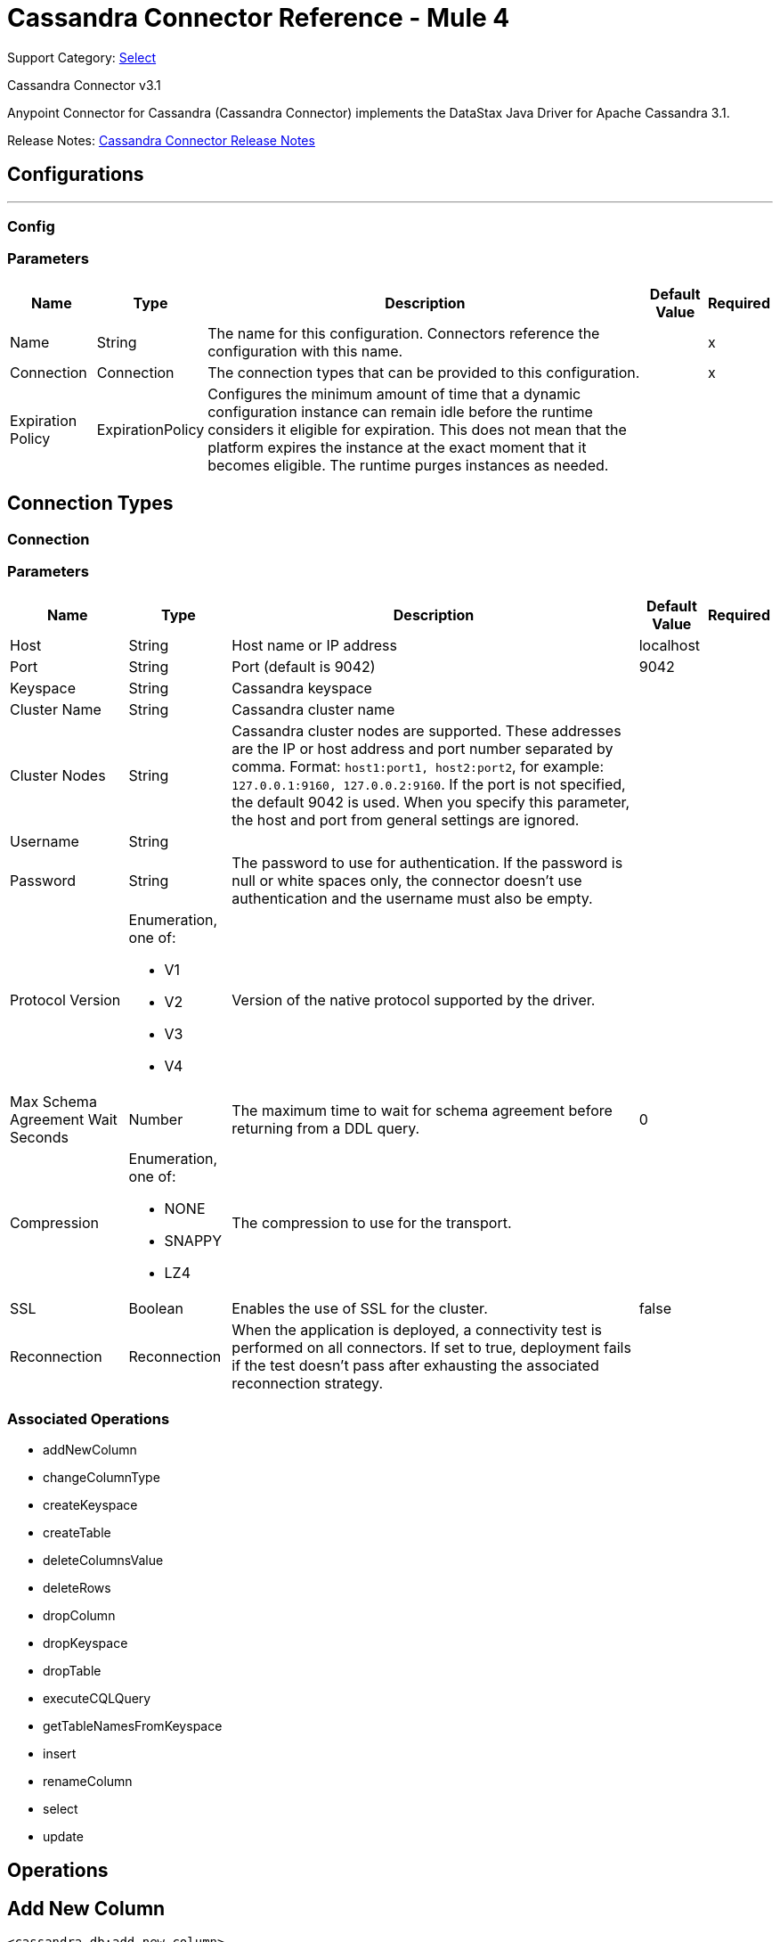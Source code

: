 = Cassandra Connector Reference - Mule 4

Support Category: https://www.mulesoft.com/legal/versioning-back-support-policy#anypoint-connectors[Select]

Cassandra Connector v3.1

Anypoint Connector for Cassandra (Cassandra Connector) implements the DataStax Java Driver for Apache Cassandra 3.1.

Release Notes: xref:release-notes::connector/cassandra-connector-release-notes-mule-4.adoc[Cassandra Connector Release Notes]

== Configurations
---
[[config]]
=== Config


=== Parameters

[%header%autowidth.spread]
|===
| Name | Type | Description | Default Value | Required
|Name | String | The name for this configuration. Connectors reference the configuration with this name. | |x
| Connection a| Connection
| The connection types that can be provided to this configuration. | |x
| Expiration Policy a| ExpirationPolicy |  Configures the minimum amount of time that a dynamic configuration instance can remain idle before the runtime considers it eligible for expiration. This does not mean that the platform expires the instance at the exact moment that it becomes eligible. The runtime purges instances as needed. |  |
|===

== Connection Types
[[config_connection]]

=== Connection


=== Parameters

[%header%autowidth.spread]
|===
| Name | Type | Description | Default Value | Required
| Host a| String |  Host name or IP address |  localhost |
| Port a| String |  Port (default is 9042) |  9042 |
| Keyspace a| String |  Cassandra keyspace |   |
| Cluster Name a| String |  Cassandra cluster name |  |
| Cluster Nodes a| String | Cassandra cluster nodes are supported. These addresses are the IP or host address and port  number separated by comma. Format: `host1:port1, host2:port2`, for example: `127.0.0.1:9160, 127.0.0.2:9160`. If the port is not specified, the default 9042 is used. When you specify this parameter, the host and port from general settings are ignored. |  |
| Username a| String |  |   |
| Password a| String |  The password to use for authentication. If the password is null or white spaces only, the connector doesn't use authentication and the username must also be empty. |  |
| Protocol Version a| Enumeration, one of:

** V1
** V2
** V3
** V4 |  Version of the native protocol supported by the driver. |  |
| Max Schema Agreement Wait Seconds a| Number |  The maximum time to wait for schema agreement before returning from a DDL query. |  0 |
| Compression a| Enumeration, one of:

** NONE
** SNAPPY
** LZ4 |  The compression to use for the transport. |  |
| SSL a| Boolean |  Enables the use of SSL for the cluster. |  false |
| Reconnection a| Reconnection |  When the application is deployed, a connectivity test is performed on all connectors. If set to true, deployment fails if the test doesn't pass after exhausting the associated reconnection strategy. |  |
|===

=== Associated Operations

* addNewColumn
* changeColumnType
* createKeyspace
* createTable
* deleteColumnsValue
* deleteRows
* dropColumn
* dropKeyspace
* dropTable
* executeCQLQuery
* getTableNamesFromKeyspace
* insert
* renameColumn
* select
* update


== Operations

[[addNewColumn]]
== Add New Column

`<cassandra-db:add-new-column>`

Adds a new column.


=== Parameters

[%header%autowidth.spread]
|===
| Name | Type | Description | Default Value | Required
| Configuration | String | The name of the configuration to use. | |x
| Table a| String |  The name of the table to use for the operation. |  |x
| Keyspace Name a| String |  (optional) The keyspace that contains the table to use. |  |
| Alter Column Input a| AlterColumnInput |  POJO defining the name of the new column and its DataType |  `#[payload]` |
| Reconnection Strategy a| * reconnect
* reconnect-forever |  A retry strategy in case of connectivity errors. |  |
|===


=== For Configurations

* config

=== Throws

* CASSANDRA-DB:ALREADY_EXISTS
* CASSANDRA-DB:AUTHENTICATION
* CASSANDRA-DB:BOOTSTRAPPING
* CASSANDRA-DB:BUSY_CONNECTION
* CASSANDRA-DB:BUSY_POOL
* CASSANDRA-DB:CassandraException
* CASSANDRA-DB:CassandraExecution
* CASSANDRA-DB:CODEC_NOT_FOUND
* CASSANDRA-DB:CONNECTION
* CASSANDRA-DB:CONNECTIVITY
* CASSANDRA-DB:DRIVER_INTERNAL_ERROR
* CASSANDRA-DB:FRAME_TOO_LONG
* CASSANDRA-DB:FUNCTION_EXECUTION
* CASSANDRA-DB:INVALID_CONFIGURATION_IN_QUERY
* CASSANDRA-DB:INVALID_QUERY
* CASSANDRA-DB:INVALID_TYPE
* CASSANDRA-DB:NO_HOST_AVAILABLE
* CASSANDRA-DB:OPERATION_FAILED
* CASSANDRA-DB:OPERATION_NOT_APPLIED
* CASSANDRA-DB:OPERATION_TIMED_OUT
* CASSANDRA-DB:OVERLOADED
* CASSANDRA-DB:PAGING_STATE
* CASSANDRA-DB:PROTOCOL_ERROR
* CASSANDRA-DB:QUERY_CONSISTENCY
* CASSANDRA-DB:QUERY_ERROR
* CASSANDRA-DB:QUERY_EXECUTION
* CASSANDRA-DB:QUERY_VALIDATION
* CASSANDRA-DB:READ_FAILURE
* CASSANDRA-DB:READ_TIMEOUT
* CASSANDRA-DB:RETRY_EXHAUSTED
* CASSANDRA-DB:SERVER_ERROR
* CASSANDRA-DB:SYNTAX_ERROR
* CASSANDRA-DB:TRACE_RETRIEVAL
* CASSANDRA-DB:TRANSPORT
* CASSANDRA-DB:TRUNCATE
* CASSANDRA-DB:UNAUTHORIZED
* CASSANDRA-DB:UNAVAILABLE
* CASSANDRA-DB:UNKNOWN
* CASSANDRA-DB:UNPREPARED
* CASSANDRA-DB:UNRESOLVED_USER_TYPE
* CASSANDRA-DB:UNSUPPORTED_FEATURE
* CASSANDRA-DB:UNSUPPORTED_PROTOCOL_VERSION
* CASSANDRA-DB:WRITE_FAILURE
* CASSANDRA-DB:WRITE_TIMEOUT


[[changeColumnType]]
== Change Column Type

`<cassandra-db:change-column-type>`

Changes the type of a column.

=== Parameters

[%header%autowidth.spread]
|===
| Name | Type | Description | Default Value | Required
| Configuration | String | The name of the configuration to use. | |x
| Table a| String |  The name of the table to use for the operation. |  |x
| Keyspace Name a| String |  (optional) The keyspace that contains the table to use. |  |
| Alter Column Input a| AlterColumnInput |  POJO defining the name of the column to be changed and the new DataType. |  `#[payload]` |
| Reconnection Strategy a| * reconnect
* reconnect-forever |  A retry strategy in case of connectivity errors. |  |
|===


=== For Configurations

* config

=== Throws

* CASSANDRA-DB:ALREADY_EXISTS
* CASSANDRA-DB:AUTHENTICATION
* CASSANDRA-DB:BOOTSTRAPPING
* CASSANDRA-DB:BUSY_CONNECTION
* CASSANDRA-DB:BUSY_POOL
* CASSANDRA-DB:CassandraException
* CASSANDRA-DB:CassandraExecution
* CASSANDRA-DB:CODEC_NOT_FOUND
* CASSANDRA-DB:CONNECTION
* CASSANDRA-DB:CONNECTIVITY
* CASSANDRA-DB:DRIVER_INTERNAL_ERROR
* CASSANDRA-DB:FRAME_TOO_LONG
* CASSANDRA-DB:FUNCTION_EXECUTION
* CASSANDRA-DB:INVALID_CONFIGURATION_IN_QUERY
* CASSANDRA-DB:INVALID_QUERY
* CASSANDRA-DB:INVALID_TYPE
* CASSANDRA-DB:NO_HOST_AVAILABLE
* CASSANDRA-DB:OPERATION_FAILED
* CASSANDRA-DB:OPERATION_NOT_APPLIED
* CASSANDRA-DB:OPERATION_TIMED_OUT
* CASSANDRA-DB:OVERLOADED
* CASSANDRA-DB:PAGING_STATE
* CASSANDRA-DB:PROTOCOL_ERROR
* CASSANDRA-DB:QUERY_CONSISTENCY
* CASSANDRA-DB:QUERY_ERROR
* CASSANDRA-DB:QUERY_EXECUTION
* CASSANDRA-DB:QUERY_VALIDATION
* CASSANDRA-DB:READ_FAILURE
* CASSANDRA-DB:READ_TIMEOUT
* CASSANDRA-DB:RETRY_EXHAUSTED
* CASSANDRA-DB:SERVER_ERROR
* CASSANDRA-DB:SYNTAX_ERROR
* CASSANDRA-DB:TRACE_RETRIEVAL
* CASSANDRA-DB:TRANSPORT
* CASSANDRA-DB:TRUNCATE
* CASSANDRA-DB:UNAUTHORIZED
* CASSANDRA-DB:UNAVAILABLE
* CASSANDRA-DB:UNKNOWN
* CASSANDRA-DB:UNPREPARED
* CASSANDRA-DB:UNRESOLVED_USER_TYPE
* CASSANDRA-DB:UNSUPPORTED_FEATURE
* CASSANDRA-DB:UNSUPPORTED_PROTOCOL_VERSION
* CASSANDRA-DB:WRITE_FAILURE
* CASSANDRA-DB:WRITE_TIMEOUT


[[createKeyspace]]
== Create Keyspace

`<cassandra-db:create-keyspace>`

Creates a new keyspace.

=== Parameters

[%header%autowidth.spread]
|===
| Name | Type | Description | Default Value | Required
| Configuration | String | The name of the configuration to use. | |x
| Input a| CreateKeyspaceInput |  Operation input containing the keyspace name and the replication details. |  `#[payload]` |
| Reconnection Strategy a| * reconnect
* reconnect-forever |  A retry strategy in case of connectivity errors. |  |
|===

=== For Configurations

* config

=== Throws

* CASSANDRA-DB:ALREADY_EXISTS
* CASSANDRA-DB:AUTHENTICATION
* CASSANDRA-DB:BOOTSTRAPPING
* CASSANDRA-DB:BUSY_CONNECTION
* CASSANDRA-DB:BUSY_POOL
* CASSANDRA-DB:CassandraException
* CASSANDRA-DB:CassandraExecution
* CASSANDRA-DB:CODEC_NOT_FOUND
* CASSANDRA-DB:CONNECTION
* CASSANDRA-DB:CONNECTIVITY
* CASSANDRA-DB:DRIVER_INTERNAL_ERROR
* CASSANDRA-DB:FRAME_TOO_LONG
* CASSANDRA-DB:FUNCTION_EXECUTION
* CASSANDRA-DB:INVALID_CONFIGURATION_IN_QUERY
* CASSANDRA-DB:INVALID_QUERY
* CASSANDRA-DB:INVALID_TYPE
* CASSANDRA-DB:NO_HOST_AVAILABLE
* CASSANDRA-DB:OPERATION_FAILED
* CASSANDRA-DB:OPERATION_NOT_APPLIED
* CASSANDRA-DB:OPERATION_TIMED_OUT
* CASSANDRA-DB:OVERLOADED
* CASSANDRA-DB:PAGING_STATE
* CASSANDRA-DB:PROTOCOL_ERROR
* CASSANDRA-DB:QUERY_CONSISTENCY
* CASSANDRA-DB:QUERY_ERROR
* CASSANDRA-DB:QUERY_EXECUTION
* CASSANDRA-DB:QUERY_VALIDATION
* CASSANDRA-DB:READ_FAILURE
* CASSANDRA-DB:READ_TIMEOUT
* CASSANDRA-DB:RETRY_EXHAUSTED
* CASSANDRA-DB:SERVER_ERROR
* CASSANDRA-DB:SYNTAX_ERROR
* CASSANDRA-DB:TRACE_RETRIEVAL
* CASSANDRA-DB:TRANSPORT
* CASSANDRA-DB:TRUNCATE
* CASSANDRA-DB:UNAUTHORIZED
* CASSANDRA-DB:UNAVAILABLE
* CASSANDRA-DB:UNKNOWN
* CASSANDRA-DB:UNPREPARED
* CASSANDRA-DB:UNRESOLVED_USER_TYPE
* CASSANDRA-DB:UNSUPPORTED_FEATURE
* CASSANDRA-DB:UNSUPPORTED_PROTOCOL_VERSION
* CASSANDRA-DB:WRITE_FAILURE
* CASSANDRA-DB:WRITE_TIMEOUT


[[createTable]]
== Create Table

`<cassandra-db:create-table>`

Creates a table(column family) in a specific keyspace. If no keyspace is specified, the keyspace used for login is used.

=== Parameters

[%header%autowidth.spread]
|===
| Name | Type | Description | Default Value | Required
| Configuration | String | The name of the configuration to use. | |x
| Create Table Input a| CreateTableInput |  Describes the table name, the keyspace name, and the list of columns. |  `#[payload]` |
| Reconnection Strategy a| * reconnect
* reconnect-forever |  A retry strategy in case of connectivity errors. |  |
|===

=== For Configurations

* config

=== Throws

* CASSANDRA-DB:ALREADY_EXISTS
* CASSANDRA-DB:AUTHENTICATION
* CASSANDRA-DB:BOOTSTRAPPING
* CASSANDRA-DB:BUSY_CONNECTION
* CASSANDRA-DB:BUSY_POOL
* CASSANDRA-DB:CassandraException
* CASSANDRA-DB:CassandraExecution
* CASSANDRA-DB:CODEC_NOT_FOUND
* CASSANDRA-DB:CONNECTION
* CASSANDRA-DB:CONNECTIVITY
* CASSANDRA-DB:DRIVER_INTERNAL_ERROR
* CASSANDRA-DB:FRAME_TOO_LONG
* CASSANDRA-DB:FUNCTION_EXECUTION
* CASSANDRA-DB:INVALID_CONFIGURATION_IN_QUERY
* CASSANDRA-DB:INVALID_QUERY
* CASSANDRA-DB:INVALID_TYPE
* CASSANDRA-DB:NO_HOST_AVAILABLE
* CASSANDRA-DB:OPERATION_FAILED
* CASSANDRA-DB:OPERATION_NOT_APPLIED
* CASSANDRA-DB:OPERATION_TIMED_OUT
* CASSANDRA-DB:OVERLOADED
* CASSANDRA-DB:PAGING_STATE
* CASSANDRA-DB:PROTOCOL_ERROR
* CASSANDRA-DB:QUERY_CONSISTENCY
* CASSANDRA-DB:QUERY_ERROR
* CASSANDRA-DB:QUERY_EXECUTION
* CASSANDRA-DB:QUERY_VALIDATION
* CASSANDRA-DB:READ_FAILURE
* CASSANDRA-DB:READ_TIMEOUT
* CASSANDRA-DB:RETRY_EXHAUSTED
* CASSANDRA-DB:SERVER_ERROR
* CASSANDRA-DB:SYNTAX_ERROR
* CASSANDRA-DB:TRACE_RETRIEVAL
* CASSANDRA-DB:TRANSPORT
* CASSANDRA-DB:TRUNCATE
* CASSANDRA-DB:UNAUTHORIZED
* CASSANDRA-DB:UNAVAILABLE
* CASSANDRA-DB:UNKNOWN
* CASSANDRA-DB:UNPREPARED
* CASSANDRA-DB:UNRESOLVED_USER_TYPE
* CASSANDRA-DB:UNSUPPORTED_FEATURE
* CASSANDRA-DB:UNSUPPORTED_PROTOCOL_VERSION
* CASSANDRA-DB:WRITE_FAILURE
* CASSANDRA-DB:WRITE_TIMEOUT


[[deleteColumnsValue]]
== Delete Columns Value

`<cassandra-db:delete-columns-value>`

Deletes values from an object specified by the where clause.

=== Parameters

[%header%autowidth.spread]
|===
| Name | Type | Description | Default Value | Required
| Configuration | String | The name of the configuration to use. | |x
| Table a| String |  The name of the table. |  |x
| Keyspace Name a| String |  (optional) The keyspace that contains the table to use. |  |
| Entities a| Array of String |  Operation input: Columns to delete. |  |x
| Where Clause a| Object |  |  `#[payload]` |
| Reconnection Strategy a| * reconnect
* reconnect-forever |  A retry strategy in case of connectivity errors. |  |
|===

=== For Configurations

* config

=== Throws

* CASSANDRA-DB:ALREADY_EXISTS
* CASSANDRA-DB:AUTHENTICATION
* CASSANDRA-DB:BOOTSTRAPPING
* CASSANDRA-DB:BUSY_CONNECTION
* CASSANDRA-DB:BUSY_POOL
* CASSANDRA-DB:CassandraException
* CASSANDRA-DB:CassandraExecution
* CASSANDRA-DB:CODEC_NOT_FOUND
* CASSANDRA-DB:CONNECTION
* CASSANDRA-DB:CONNECTIVITY
* CASSANDRA-DB:DRIVER_INTERNAL_ERROR
* CASSANDRA-DB:FRAME_TOO_LONG
* CASSANDRA-DB:FUNCTION_EXECUTION
* CASSANDRA-DB:INVALID_CONFIGURATION_IN_QUERY
* CASSANDRA-DB:INVALID_QUERY
* CASSANDRA-DB:INVALID_TYPE
* CASSANDRA-DB:NO_HOST_AVAILABLE
* CASSANDRA-DB:OPERATION_FAILED
* CASSANDRA-DB:OPERATION_NOT_APPLIED
* CASSANDRA-DB:OPERATION_TIMED_OUT
* CASSANDRA-DB:OVERLOADED
* CASSANDRA-DB:PAGING_STATE
* CASSANDRA-DB:PROTOCOL_ERROR
* CASSANDRA-DB:QUERY_CONSISTENCY
* CASSANDRA-DB:QUERY_ERROR
* CASSANDRA-DB:QUERY_EXECUTION
* CASSANDRA-DB:QUERY_VALIDATION
* CASSANDRA-DB:READ_FAILURE
* CASSANDRA-DB:READ_TIMEOUT
* CASSANDRA-DB:RETRY_EXHAUSTED
* CASSANDRA-DB:SERVER_ERROR
* CASSANDRA-DB:SYNTAX_ERROR
* CASSANDRA-DB:TRACE_RETRIEVAL
* CASSANDRA-DB:TRANSPORT
* CASSANDRA-DB:TRUNCATE
* CASSANDRA-DB:UNAUTHORIZED
* CASSANDRA-DB:UNAVAILABLE
* CASSANDRA-DB:UNKNOWN
* CASSANDRA-DB:UNPREPARED
* CASSANDRA-DB:UNRESOLVED_USER_TYPE
* CASSANDRA-DB:UNSUPPORTED_FEATURE
* CASSANDRA-DB:UNSUPPORTED_PROTOCOL_VERSION
* CASSANDRA-DB:WRITE_FAILURE
* CASSANDRA-DB:WRITE_TIMEOUT


[[deleteRows]]
== Delete Rows

`<cassandra-db:delete-rows>`

Deletes an entire record.

=== Parameters

[%header%autowidth.spread]
|===
| Name | Type | Description | Default Value | Required
| Configuration | String | The name of the configuration to use. | |x
| Table a| String |  The name of the table. |  |x
| Keyspace Name a| String |  (optional) The keyspace that contains the table to use. |  |
| Where Clause a| Object |  Operation input: the where clause for the delete operation. |  `#[payload]` |
| Reconnection Strategy a| * reconnect
* reconnect-forever |  A retry strategy in case of connectivity errors. |  |
|===

=== For Configurations

* config

=== Throws

* CASSANDRA-DB:ALREADY_EXISTS
* CASSANDRA-DB:AUTHENTICATION
* CASSANDRA-DB:BOOTSTRAPPING
* CASSANDRA-DB:BUSY_CONNECTION
* CASSANDRA-DB:BUSY_POOL
* CASSANDRA-DB:CassandraException
* CASSANDRA-DB:CassandraExecution
* CASSANDRA-DB:CODEC_NOT_FOUND
* CASSANDRA-DB:CONNECTION
* CASSANDRA-DB:CONNECTIVITY
* CASSANDRA-DB:DRIVER_INTERNAL_ERROR
* CASSANDRA-DB:FRAME_TOO_LONG
* CASSANDRA-DB:FUNCTION_EXECUTION
* CASSANDRA-DB:INVALID_CONFIGURATION_IN_QUERY
* CASSANDRA-DB:INVALID_QUERY
* CASSANDRA-DB:INVALID_TYPE
* CASSANDRA-DB:NO_HOST_AVAILABLE
* CASSANDRA-DB:OPERATION_FAILED
* CASSANDRA-DB:OPERATION_NOT_APPLIED
* CASSANDRA-DB:OPERATION_TIMED_OUT
* CASSANDRA-DB:OVERLOADED
* CASSANDRA-DB:PAGING_STATE
* CASSANDRA-DB:PROTOCOL_ERROR
* CASSANDRA-DB:QUERY_CONSISTENCY
* CASSANDRA-DB:QUERY_ERROR
* CASSANDRA-DB:QUERY_EXECUTION
* CASSANDRA-DB:QUERY_VALIDATION
* CASSANDRA-DB:READ_FAILURE
* CASSANDRA-DB:READ_TIMEOUT
* CASSANDRA-DB:RETRY_EXHAUSTED
* CASSANDRA-DB:SERVER_ERROR
* CASSANDRA-DB:SYNTAX_ERROR
* CASSANDRA-DB:TRACE_RETRIEVAL
* CASSANDRA-DB:TRANSPORT
* CASSANDRA-DB:TRUNCATE
* CASSANDRA-DB:UNAUTHORIZED
* CASSANDRA-DB:UNAVAILABLE
* CASSANDRA-DB:UNKNOWN
* CASSANDRA-DB:UNPREPARED
* CASSANDRA-DB:UNRESOLVED_USER_TYPE
* CASSANDRA-DB:UNSUPPORTED_FEATURE
* CASSANDRA-DB:UNSUPPORTED_PROTOCOL_VERSION
* CASSANDRA-DB:WRITE_FAILURE
* CASSANDRA-DB:WRITE_TIMEOUT


[[dropColumn]]
== Drop Column

`<cassandra-db:drop-column>`

Removes a column.

=== Parameters

[%header%autowidth.spread]
|===
| Name | Type | Description | Default Value | Required
| Configuration | String | The name of the configuration to use. | |x
| Table a| String |  The name of the table to use for the operation. |  |x
| Keyspace Name a| String |  (optional) The keyspace that contains the table to use. |  |
| Column Name a| String |  The name of the column to remove. |  `#[payload]` |
| Reconnection Strategy a| * reconnect
* reconnect-forever |  A retry strategy in case of connectivity errors. |  |
|===

=== For Configurations

* config

=== Throws

* CASSANDRA-DB:ALREADY_EXISTS
* CASSANDRA-DB:AUTHENTICATION
* CASSANDRA-DB:BOOTSTRAPPING
* CASSANDRA-DB:BUSY_CONNECTION
* CASSANDRA-DB:BUSY_POOL
* CASSANDRA-DB:CassandraException
* CASSANDRA-DB:CassandraExecution
* CASSANDRA-DB:CODEC_NOT_FOUND
* CASSANDRA-DB:CONNECTION
* CASSANDRA-DB:CONNECTIVITY
* CASSANDRA-DB:DRIVER_INTERNAL_ERROR
* CASSANDRA-DB:FRAME_TOO_LONG
* CASSANDRA-DB:FUNCTION_EXECUTION
* CASSANDRA-DB:INVALID_CONFIGURATION_IN_QUERY
* CASSANDRA-DB:INVALID_QUERY
* CASSANDRA-DB:INVALID_TYPE
* CASSANDRA-DB:NO_HOST_AVAILABLE
* CASSANDRA-DB:OPERATION_FAILED
* CASSANDRA-DB:OPERATION_NOT_APPLIED
* CASSANDRA-DB:OPERATION_TIMED_OUT
* CASSANDRA-DB:OVERLOADED
* CASSANDRA-DB:PAGING_STATE
* CASSANDRA-DB:PROTOCOL_ERROR
* CASSANDRA-DB:QUERY_CONSISTENCY
* CASSANDRA-DB:QUERY_ERROR
* CASSANDRA-DB:QUERY_EXECUTION
* CASSANDRA-DB:QUERY_VALIDATION
* CASSANDRA-DB:READ_FAILURE
* CASSANDRA-DB:READ_TIMEOUT
* CASSANDRA-DB:RETRY_EXHAUSTED
* CASSANDRA-DB:SERVER_ERROR
* CASSANDRA-DB:SYNTAX_ERROR
* CASSANDRA-DB:TRACE_RETRIEVAL
* CASSANDRA-DB:TRANSPORT
* CASSANDRA-DB:TRUNCATE
* CASSANDRA-DB:UNAUTHORIZED
* CASSANDRA-DB:UNAVAILABLE
* CASSANDRA-DB:UNKNOWN
* CASSANDRA-DB:UNPREPARED
* CASSANDRA-DB:UNRESOLVED_USER_TYPE
* CASSANDRA-DB:UNSUPPORTED_FEATURE
* CASSANDRA-DB:UNSUPPORTED_PROTOCOL_VERSION
* CASSANDRA-DB:WRITE_FAILURE
* CASSANDRA-DB:WRITE_TIMEOUT


[[dropKeyspace]]
== Drop Keyspace

`<cassandra-db:drop-keyspace>`

Drops the entire keyspace.

=== Parameters

[%header%autowidth.spread]
|===
| Name | Type | Description | Default Value | Required
| Configuration | String | The name of the configuration to use. | |x
| Keyspace Name a| String |  The name of the keyspace to drop. |  `#[payload]` |
| Reconnection Strategy a| * reconnect
* reconnect-forever |  A retry strategy in case of connectivity errors. |  |
|===

=== For Configurations

* config

=== Throws

* CASSANDRA-DB:ALREADY_EXISTS
* CASSANDRA-DB:AUTHENTICATION
* CASSANDRA-DB:BOOTSTRAPPING
* CASSANDRA-DB:BUSY_CONNECTION
* CASSANDRA-DB:BUSY_POOL
* CASSANDRA-DB:CassandraException
* CASSANDRA-DB:CassandraExecution
* CASSANDRA-DB:CODEC_NOT_FOUND
* CASSANDRA-DB:CONNECTION
* CASSANDRA-DB:CONNECTIVITY
* CASSANDRA-DB:DRIVER_INTERNAL_ERROR
* CASSANDRA-DB:FRAME_TOO_LONG
* CASSANDRA-DB:FUNCTION_EXECUTION
* CASSANDRA-DB:INVALID_CONFIGURATION_IN_QUERY
* CASSANDRA-DB:INVALID_QUERY
* CASSANDRA-DB:INVALID_TYPE
* CASSANDRA-DB:NO_HOST_AVAILABLE
* CASSANDRA-DB:OPERATION_FAILED
* CASSANDRA-DB:OPERATION_NOT_APPLIED
* CASSANDRA-DB:OPERATION_TIMED_OUT
* CASSANDRA-DB:OVERLOADED
* CASSANDRA-DB:PAGING_STATE
* CASSANDRA-DB:PROTOCOL_ERROR
* CASSANDRA-DB:QUERY_CONSISTENCY
* CASSANDRA-DB:QUERY_ERROR
* CASSANDRA-DB:QUERY_EXECUTION
* CASSANDRA-DB:QUERY_VALIDATION
* CASSANDRA-DB:READ_FAILURE
* CASSANDRA-DB:READ_TIMEOUT
* CASSANDRA-DB:RETRY_EXHAUSTED
* CASSANDRA-DB:SERVER_ERROR
* CASSANDRA-DB:SYNTAX_ERROR
* CASSANDRA-DB:TRACE_RETRIEVAL
* CASSANDRA-DB:TRANSPORT
* CASSANDRA-DB:TRUNCATE
* CASSANDRA-DB:UNAUTHORIZED
* CASSANDRA-DB:UNAVAILABLE
* CASSANDRA-DB:UNKNOWN
* CASSANDRA-DB:UNPREPARED
* CASSANDRA-DB:UNRESOLVED_USER_TYPE
* CASSANDRA-DB:UNSUPPORTED_FEATURE
* CASSANDRA-DB:UNSUPPORTED_PROTOCOL_VERSION
* CASSANDRA-DB:WRITE_FAILURE
* CASSANDRA-DB:WRITE_TIMEOUT


[[dropTable]]
== Drop Table

`<cassandra-db:drop-table>`

Drops an entire table from the specified keyspace, or from the keyspace used for login if none is specified as an operation parameter.

=== Parameters

[%header%autowidth.spread]
|===
| Name | Type | Description | Default Value | Required
| Configuration | String | The name of the configuration to use. | |x
| Table Name a| String |  The name of the table to drop. |  `#[payload]` |
| Keyspace Name a| String |  (optional) The keyspace which contains the table to drop. |  |
| Reconnection Strategy a| * reconnect
* reconnect-forever |  A retry strategy in case of connectivity errors. |  |
|===

=== For Configurations

* config

=== Throws

* CASSANDRA-DB:ALREADY_EXISTS
* CASSANDRA-DB:AUTHENTICATION
* CASSANDRA-DB:BOOTSTRAPPING
* CASSANDRA-DB:BUSY_CONNECTION
* CASSANDRA-DB:BUSY_POOL
* CASSANDRA-DB:CassandraException
* CASSANDRA-DB:CassandraExecution
* CASSANDRA-DB:CODEC_NOT_FOUND
* CASSANDRA-DB:CONNECTION
* CASSANDRA-DB:CONNECTIVITY
* CASSANDRA-DB:DRIVER_INTERNAL_ERROR
* CASSANDRA-DB:FRAME_TOO_LONG
* CASSANDRA-DB:FUNCTION_EXECUTION
* CASSANDRA-DB:INVALID_CONFIGURATION_IN_QUERY
* CASSANDRA-DB:INVALID_QUERY
* CASSANDRA-DB:INVALID_TYPE
* CASSANDRA-DB:NO_HOST_AVAILABLE
* CASSANDRA-DB:OPERATION_FAILED
* CASSANDRA-DB:OPERATION_NOT_APPLIED
* CASSANDRA-DB:OPERATION_TIMED_OUT
* CASSANDRA-DB:OVERLOADED
* CASSANDRA-DB:PAGING_STATE
* CASSANDRA-DB:PROTOCOL_ERROR
* CASSANDRA-DB:QUERY_CONSISTENCY
* CASSANDRA-DB:QUERY_ERROR
* CASSANDRA-DB:QUERY_EXECUTION
* CASSANDRA-DB:QUERY_VALIDATION
* CASSANDRA-DB:READ_FAILURE
* CASSANDRA-DB:READ_TIMEOUT
* CASSANDRA-DB:RETRY_EXHAUSTED
* CASSANDRA-DB:SERVER_ERROR
* CASSANDRA-DB:SYNTAX_ERROR
* CASSANDRA-DB:TRACE_RETRIEVAL
* CASSANDRA-DB:TRANSPORT
* CASSANDRA-DB:TRUNCATE
* CASSANDRA-DB:UNAUTHORIZED
* CASSANDRA-DB:UNAVAILABLE
* CASSANDRA-DB:UNKNOWN
* CASSANDRA-DB:UNPREPARED
* CASSANDRA-DB:UNRESOLVED_USER_TYPE
* CASSANDRA-DB:UNSUPPORTED_FEATURE
* CASSANDRA-DB:UNSUPPORTED_PROTOCOL_VERSION
* CASSANDRA-DB:WRITE_FAILURE
* CASSANDRA-DB:WRITE_TIMEOUT


[[executeCQLQuery]]
== Execute CQL Query

`<cassandra-db:execute-cql-query>`

Executes the raw input query provided.

=== Parameters

[%header%autowidth.spread]
|===
| Name | Type | Description | Default Value | Required
| Configuration | String | The name of the configuration to use. | |x
| Cql Input a| CQLQueryInput |  Describes the parameterized query to execute along with the parameters. |  `#[payload]` |
| Target Variable a| String |  The name of a variable in which the output of the operation is stored. |  |
| Target Value a| String |  An expression to evaluate against the operation's output. The outcome of the expression is stored in the target variable. |  `#[payload]` |
| Reconnection Strategy a| * reconnect
* reconnect-forever |  A retry strategy in case of connectivity errors. |  |
|===

=== Output

[%header%autowidth.spread]
|===
| Type a| Array of the Object.
|===

=== For Configurations

* config

=== Throws

* CASSANDRA-DB:ALREADY_EXISTS
* CASSANDRA-DB:AUTHENTICATION
* CASSANDRA-DB:BOOTSTRAPPING
* CASSANDRA-DB:BUSY_CONNECTION
* CASSANDRA-DB:BUSY_POOL
* CASSANDRA-DB:CassandraException
* CASSANDRA-DB:CassandraExecution
* CASSANDRA-DB:CODEC_NOT_FOUND
* CASSANDRA-DB:CONNECTION
* CASSANDRA-DB:CONNECTIVITY
* CASSANDRA-DB:DRIVER_INTERNAL_ERROR
* CASSANDRA-DB:FRAME_TOO_LONG
* CASSANDRA-DB:FUNCTION_EXECUTION
* CASSANDRA-DB:INVALID_CONFIGURATION_IN_QUERY
* CASSANDRA-DB:INVALID_QUERY
* CASSANDRA-DB:INVALID_TYPE
* CASSANDRA-DB:NO_HOST_AVAILABLE
* CASSANDRA-DB:OPERATION_FAILED
* CASSANDRA-DB:OPERATION_NOT_APPLIED
* CASSANDRA-DB:OPERATION_TIMED_OUT
* CASSANDRA-DB:OVERLOADED
* CASSANDRA-DB:PAGING_STATE
* CASSANDRA-DB:PROTOCOL_ERROR
* CASSANDRA-DB:QUERY_CONSISTENCY
* CASSANDRA-DB:QUERY_ERROR
* CASSANDRA-DB:QUERY_EXECUTION
* CASSANDRA-DB:QUERY_VALIDATION
* CASSANDRA-DB:READ_FAILURE
* CASSANDRA-DB:READ_TIMEOUT
* CASSANDRA-DB:RETRY_EXHAUSTED
* CASSANDRA-DB:SERVER_ERROR
* CASSANDRA-DB:SYNTAX_ERROR
* CASSANDRA-DB:TRACE_RETRIEVAL
* CASSANDRA-DB:TRANSPORT
* CASSANDRA-DB:TRUNCATE
* CASSANDRA-DB:UNAUTHORIZED
* CASSANDRA-DB:UNAVAILABLE
* CASSANDRA-DB:UNKNOWN
* CASSANDRA-DB:UNPREPARED
* CASSANDRA-DB:UNRESOLVED_USER_TYPE
* CASSANDRA-DB:UNSUPPORTED_FEATURE
* CASSANDRA-DB:UNSUPPORTED_PROTOCOL_VERSION
* CASSANDRA-DB:WRITE_FAILURE
* CASSANDRA-DB:WRITE_TIMEOUT


[[getTableNamesFromKeyspace]]
== Get Table Names From Keyspace

`<cassandra-db:get-table-names-from-keyspace>`

Returns all the table names from the specified keyspace.

=== Parameters

[%header%autowidth.spread]
|===
| Name | Type | Description | Default Value | Required
| Configuration | String | The name of the configuration to use. | |x
| Keyspace Name a| String |  The name of the keyspace to use in the operation. |  |
| Target Variable a| String |  The name of a variable in which the output of the operation is stored. |  |
| Target Value a| String |  An expression to evaluate against the operation's output. The outcome of the expression is stored in the target variable. |  `#[payload]` |
| Reconnection Strategy a| * reconnect
* reconnect-forever |  A retry strategy in case of connectivity errors. |  |
|===

=== Output

[%header%autowidth.spread]
|===
| Type a| Array of String
|===

=== For Configurations

* config

=== Throws

* CASSANDRA-DB:ALREADY_EXISTS
* CASSANDRA-DB:AUTHENTICATION
* CASSANDRA-DB:BOOTSTRAPPING
* CASSANDRA-DB:BUSY_CONNECTION
* CASSANDRA-DB:BUSY_POOL
* CASSANDRA-DB:CassandraException
* CASSANDRA-DB:CassandraExecution
* CASSANDRA-DB:CODEC_NOT_FOUND
* CASSANDRA-DB:CONNECTION
* CASSANDRA-DB:CONNECTIVITY
* CASSANDRA-DB:DRIVER_INTERNAL_ERROR
* CASSANDRA-DB:FRAME_TOO_LONG
* CASSANDRA-DB:FUNCTION_EXECUTION
* CASSANDRA-DB:INVALID_CONFIGURATION_IN_QUERY
* CASSANDRA-DB:INVALID_QUERY
* CASSANDRA-DB:INVALID_TYPE
* CASSANDRA-DB:NO_HOST_AVAILABLE
* CASSANDRA-DB:OPERATION_FAILED
* CASSANDRA-DB:OPERATION_NOT_APPLIED
* CASSANDRA-DB:OPERATION_TIMED_OUT
* CASSANDRA-DB:OVERLOADED
* CASSANDRA-DB:PAGING_STATE
* CASSANDRA-DB:PROTOCOL_ERROR
* CASSANDRA-DB:QUERY_CONSISTENCY
* CASSANDRA-DB:QUERY_ERROR
* CASSANDRA-DB:QUERY_EXECUTION
* CASSANDRA-DB:QUERY_VALIDATION
* CASSANDRA-DB:READ_FAILURE
* CASSANDRA-DB:READ_TIMEOUT
* CASSANDRA-DB:RETRY_EXHAUSTED
* CASSANDRA-DB:SERVER_ERROR
* CASSANDRA-DB:SYNTAX_ERROR
* CASSANDRA-DB:TRACE_RETRIEVAL
* CASSANDRA-DB:TRANSPORT
* CASSANDRA-DB:TRUNCATE
* CASSANDRA-DB:UNAUTHORIZED
* CASSANDRA-DB:UNAVAILABLE
* CASSANDRA-DB:UNKNOWN
* CASSANDRA-DB:UNPREPARED
* CASSANDRA-DB:UNRESOLVED_USER_TYPE
* CASSANDRA-DB:UNSUPPORTED_FEATURE
* CASSANDRA-DB:UNSUPPORTED_PROTOCOL_VERSION
* CASSANDRA-DB:WRITE_FAILURE
* CASSANDRA-DB:WRITE_TIMEOUT


[[insert]]
== Insert

`<cassandra-db:insert>`

Executes the insert entity operation.

=== Parameters

[%header%autowidth.spread]
|===
| Name | Type | Description | Default Value | Required
| Configuration | String | The name of the configuration to use. | |x
| Table a| String |  The table name in which the entity is inserted. |  |x
| Keyspace Name a| String |  (optional) The keyspace that contains the table to use. |  |
| Entity To Insert a| Object |  The entity to insert. |  `#[payload]` |
| Reconnection Strategy a| * reconnect
* reconnect-forever |  A retry strategy in case of connectivity errors. |  |
|===

=== For Configurations

* config

=== Throws

* CASSANDRA-DB:ALREADY_EXISTS
* CASSANDRA-DB:AUTHENTICATION
* CASSANDRA-DB:BOOTSTRAPPING
* CASSANDRA-DB:BUSY_CONNECTION
* CASSANDRA-DB:BUSY_POOL
* CASSANDRA-DB:CassandraException
* CASSANDRA-DB:CassandraExecution
* CASSANDRA-DB:CODEC_NOT_FOUND
* CASSANDRA-DB:CONNECTION
* CASSANDRA-DB:CONNECTIVITY
* CASSANDRA-DB:DRIVER_INTERNAL_ERROR
* CASSANDRA-DB:FRAME_TOO_LONG
* CASSANDRA-DB:FUNCTION_EXECUTION
* CASSANDRA-DB:INVALID_CONFIGURATION_IN_QUERY
* CASSANDRA-DB:INVALID_QUERY
* CASSANDRA-DB:INVALID_TYPE
* CASSANDRA-DB:NO_HOST_AVAILABLE
* CASSANDRA-DB:OPERATION_FAILED
* CASSANDRA-DB:OPERATION_NOT_APPLIED
* CASSANDRA-DB:OPERATION_TIMED_OUT
* CASSANDRA-DB:OVERLOADED
* CASSANDRA-DB:PAGING_STATE
* CASSANDRA-DB:PROTOCOL_ERROR
* CASSANDRA-DB:QUERY_CONSISTENCY
* CASSANDRA-DB:QUERY_ERROR
* CASSANDRA-DB:QUERY_EXECUTION
* CASSANDRA-DB:QUERY_VALIDATION
* CASSANDRA-DB:READ_FAILURE
* CASSANDRA-DB:READ_TIMEOUT
* CASSANDRA-DB:RETRY_EXHAUSTED
* CASSANDRA-DB:SERVER_ERROR
* CASSANDRA-DB:SYNTAX_ERROR
* CASSANDRA-DB:TRACE_RETRIEVAL
* CASSANDRA-DB:TRANSPORT
* CASSANDRA-DB:TRUNCATE
* CASSANDRA-DB:UNAUTHORIZED
* CASSANDRA-DB:UNAVAILABLE
* CASSANDRA-DB:UNKNOWN
* CASSANDRA-DB:UNPREPARED
* CASSANDRA-DB:UNRESOLVED_USER_TYPE
* CASSANDRA-DB:UNSUPPORTED_FEATURE
* CASSANDRA-DB:UNSUPPORTED_PROTOCOL_VERSION
* CASSANDRA-DB:WRITE_FAILURE
* CASSANDRA-DB:WRITE_TIMEOUT


[[renameColumn]]
== Rename Column

`<cassandra-db:rename-column>`

Renames a column.

=== Parameters

[%header%autowidth.spread]
|===
| Name | Type | Description | Default Value | Required
| Configuration | String | The name of the configuration to use. | |x
| Table a| String |  The name of the table to use for the operation. |  |x
| Keyspace Name a| String |  (optional) The keyspace that contains the table to use. |  |
| Old Column Name a| String |  The name of the column to change. |  `#[payload]` |
| New Column Name a| String |  The new value for the name of the column. |  |x
| Reconnection Strategy a| * reconnect
* reconnect-forever |  A retry strategy in case of connectivity errors. |  |
|===

=== For Configurations

* config

=== Throws

* CASSANDRA-DB:ALREADY_EXISTS
* CASSANDRA-DB:AUTHENTICATION
* CASSANDRA-DB:BOOTSTRAPPING
* CASSANDRA-DB:BUSY_CONNECTION
* CASSANDRA-DB:BUSY_POOL
* CASSANDRA-DB:CassandraException
* CASSANDRA-DB:CassandraExecution
* CASSANDRA-DB:CODEC_NOT_FOUND
* CASSANDRA-DB:CONNECTION
* CASSANDRA-DB:CONNECTIVITY
* CASSANDRA-DB:DRIVER_INTERNAL_ERROR
* CASSANDRA-DB:FRAME_TOO_LONG
* CASSANDRA-DB:FUNCTION_EXECUTION
* CASSANDRA-DB:INVALID_CONFIGURATION_IN_QUERY
* CASSANDRA-DB:INVALID_QUERY
* CASSANDRA-DB:INVALID_TYPE
* CASSANDRA-DB:NO_HOST_AVAILABLE
* CASSANDRA-DB:OPERATION_FAILED
* CASSANDRA-DB:OPERATION_NOT_APPLIED
* CASSANDRA-DB:OPERATION_TIMED_OUT
* CASSANDRA-DB:OVERLOADED
* CASSANDRA-DB:PAGING_STATE
* CASSANDRA-DB:PROTOCOL_ERROR
* CASSANDRA-DB:QUERY_CONSISTENCY
* CASSANDRA-DB:QUERY_ERROR
* CASSANDRA-DB:QUERY_EXECUTION
* CASSANDRA-DB:QUERY_VALIDATION
* CASSANDRA-DB:READ_FAILURE
* CASSANDRA-DB:READ_TIMEOUT
* CASSANDRA-DB:RETRY_EXHAUSTED
* CASSANDRA-DB:SERVER_ERROR
* CASSANDRA-DB:SYNTAX_ERROR
* CASSANDRA-DB:TRACE_RETRIEVAL
* CASSANDRA-DB:TRANSPORT
* CASSANDRA-DB:TRUNCATE
* CASSANDRA-DB:UNAUTHORIZED
* CASSANDRA-DB:UNAVAILABLE
* CASSANDRA-DB:UNKNOWN
* CASSANDRA-DB:UNPREPARED
* CASSANDRA-DB:UNRESOLVED_USER_TYPE
* CASSANDRA-DB:UNSUPPORTED_FEATURE
* CASSANDRA-DB:UNSUPPORTED_PROTOCOL_VERSION
* CASSANDRA-DB:WRITE_FAILURE
* CASSANDRA-DB:WRITE_TIMEOUT


[[select]]
== Select

`<cassandra-db:select>`

Executes a select query.

=== Parameters

[%header%autowidth.spread]
|===
| Name | Type | Description | Default Value | Required
| Configuration | String | The name of the configuration to use. | |x
| Query a| String |  The query to execute. |  `#[payload]` |
| Parameters a| Array of Any |  The query parameters |  |
| Target Variable a| String |  The name of a variable in which the output of the operation is stored. |  |
| Target Value a| String |  An expression to evaluate against the operation's output. The outcome of the expression is stored in the target variable. |  `#[payload]` |
| Reconnection Strategy a| * reconnect
* reconnect-forever |  A retry strategy in case of connectivity errors. |  |
|===

=== Output

[%header%autowidth.spread]
|===
| Type a| Array of the Object.
|===

=== For Configurations

* config

=== Throws

* CASSANDRA-DB:ALREADY_EXISTS
* CASSANDRA-DB:AUTHENTICATION
* CASSANDRA-DB:BOOTSTRAPPING
* CASSANDRA-DB:BUSY_CONNECTION
* CASSANDRA-DB:BUSY_POOL
* CASSANDRA-DB:CassandraException
* CASSANDRA-DB:CassandraExecution
* CASSANDRA-DB:CODEC_NOT_FOUND
* CASSANDRA-DB:CONNECTION
* CASSANDRA-DB:CONNECTIVITY
* CASSANDRA-DB:DRIVER_INTERNAL_ERROR
* CASSANDRA-DB:FRAME_TOO_LONG
* CASSANDRA-DB:FUNCTION_EXECUTION
* CASSANDRA-DB:INVALID_CONFIGURATION_IN_QUERY
* CASSANDRA-DB:INVALID_QUERY
* CASSANDRA-DB:INVALID_TYPE
* CASSANDRA-DB:NO_HOST_AVAILABLE
* CASSANDRA-DB:OPERATION_FAILED
* CASSANDRA-DB:OPERATION_NOT_APPLIED
* CASSANDRA-DB:OPERATION_TIMED_OUT
* CASSANDRA-DB:OVERLOADED
* CASSANDRA-DB:PAGING_STATE
* CASSANDRA-DB:PROTOCOL_ERROR
* CASSANDRA-DB:QUERY_CONSISTENCY
* CASSANDRA-DB:QUERY_ERROR
* CASSANDRA-DB:QUERY_EXECUTION
* CASSANDRA-DB:QUERY_VALIDATION
* CASSANDRA-DB:READ_FAILURE
* CASSANDRA-DB:READ_TIMEOUT
* CASSANDRA-DB:RETRY_EXHAUSTED
* CASSANDRA-DB:SERVER_ERROR
* CASSANDRA-DB:SYNTAX_ERROR
* CASSANDRA-DB:TRACE_RETRIEVAL
* CASSANDRA-DB:TRANSPORT
* CASSANDRA-DB:TRUNCATE
* CASSANDRA-DB:UNAUTHORIZED
* CASSANDRA-DB:UNAVAILABLE
* CASSANDRA-DB:UNKNOWN
* CASSANDRA-DB:UNPREPARED
* CASSANDRA-DB:UNRESOLVED_USER_TYPE
* CASSANDRA-DB:UNSUPPORTED_FEATURE
* CASSANDRA-DB:UNSUPPORTED_PROTOCOL_VERSION
* CASSANDRA-DB:WRITE_FAILURE
* CASSANDRA-DB:WRITE_TIMEOUT


[[update]]
== Update

`<cassandra-db:update>`

Executes the update entity operation.

=== Parameters

[%header%autowidth.spread]
|===
| Name | Type | Description | Default Value | Required
| Configuration | String | The name of the configuration to use. | |x
| Table a| String |  The table name in which the entity is updated. |  |x
| Keyspace Name a| String |  (optional) The keyspace which contains the table to drop. |  |
| Entity To Update a| Object |  The entity to update. |  `#[payload]` |
| Reconnection Strategy a| * reconnect
* reconnect-forever |  A retry strategy in case of connectivity errors. |  |
|===


=== For Configurations

* config

=== Throws

* CASSANDRA-DB:ALREADY_EXISTS
* CASSANDRA-DB:AUTHENTICATION
* CASSANDRA-DB:BOOTSTRAPPING
* CASSANDRA-DB:BUSY_CONNECTION
* CASSANDRA-DB:BUSY_POOL
* CASSANDRA-DB:CassandraException
* CASSANDRA-DB:CassandraExecution
* CASSANDRA-DB:CODEC_NOT_FOUND
* CASSANDRA-DB:CONNECTION
* CASSANDRA-DB:CONNECTIVITY
* CASSANDRA-DB:DRIVER_INTERNAL_ERROR
* CASSANDRA-DB:FRAME_TOO_LONG
* CASSANDRA-DB:FUNCTION_EXECUTION
* CASSANDRA-DB:INVALID_CONFIGURATION_IN_QUERY
* CASSANDRA-DB:INVALID_QUERY
* CASSANDRA-DB:INVALID_TYPE
* CASSANDRA-DB:NO_HOST_AVAILABLE
* CASSANDRA-DB:OPERATION_FAILED
* CASSANDRA-DB:OPERATION_NOT_APPLIED
* CASSANDRA-DB:OPERATION_TIMED_OUT
* CASSANDRA-DB:OVERLOADED
* CASSANDRA-DB:PAGING_STATE
* CASSANDRA-DB:PROTOCOL_ERROR
* CASSANDRA-DB:QUERY_CONSISTENCY
* CASSANDRA-DB:QUERY_ERROR
* CASSANDRA-DB:QUERY_EXECUTION
* CASSANDRA-DB:QUERY_VALIDATION
* CASSANDRA-DB:READ_FAILURE
* CASSANDRA-DB:READ_TIMEOUT
* CASSANDRA-DB:RETRY_EXHAUSTED
* CASSANDRA-DB:SERVER_ERROR
* CASSANDRA-DB:SYNTAX_ERROR
* CASSANDRA-DB:TRACE_RETRIEVAL
* CASSANDRA-DB:TRANSPORT
* CASSANDRA-DB:TRUNCATE
* CASSANDRA-DB:UNAUTHORIZED
* CASSANDRA-DB:UNAVAILABLE
* CASSANDRA-DB:UNKNOWN
* CASSANDRA-DB:UNPREPARED
* CASSANDRA-DB:UNRESOLVED_USER_TYPE
* CASSANDRA-DB:UNSUPPORTED_FEATURE
* CASSANDRA-DB:UNSUPPORTED_PROTOCOL_VERSION
* CASSANDRA-DB:WRITE_FAILURE
* CASSANDRA-DB:WRITE_TIMEOUT



== Types
[[Reconnection]]

=== Reconnection

[%header%autowidth.spread]
|===
| Field | Type | Description | Default Value | Required
| Fails Deployment a| Boolean | When the application is deployed, a connectivity test is performed on all connectors. If set to true, deployment fails if the test doesn't pass after exhausting the associated reconnection strategy. |  |
| Reconnection Strategy a| * reconnect
* reconnect-forever | The reconnection strategy to use |  |
|===

[[reconnect]]
=== Reconnect

[%header,cols="20s,25a,30a,15a,10a"]
|===
| Field | Type | Description | Default Value | Required
| Frequency a| Number | How often to reconnect (in milliseconds). | |
| Count a| Number | The number of reconnection attempts to make. | |
| blocking |Boolean |If false, the reconnection strategy runs in a separate, non-blocking thread. |true |
|===

[[reconnect-forever]]
=== Reconnect Forever

[%header,cols="20s,25a,30a,15a,10a"]
|===
| Field | Type | Description | Default Value | Required
| Frequency a| Number | How often in milliseconds to reconnect. | |
| blocking |Boolean |If false, the reconnection strategy runs in a separate, non-blocking thread. |true |
|===

[[ExpirationPolicy]]
=== Expiration Policy

[%header%autowidth.spread]
|===
| Field | Type | Description | Default Value | Required
| Max Idle Time a| Number | A scalar time value for the maximum amount of time a dynamic configuration instance should be allowed to be idle before it's considered eligible for expiration. |  |
| Time Unit a| Enumeration, one of:

* DAYS
* HOURS
* MICROSECONDS
* MILLISECONDS
* MINUTES
* NANOSECONDS
* SECONDS
| A time unit that qualifies the `maxIdleTime` attribute. |  |
|===

[[AlterColumnInput]]

=== Alter Column Input

[%header%autowidth.spread]
|===
| Field | Type | Description | Default Value | Required
| Column a| String |  |  |
| Type a| Enumeration, one of:

* ASCII
* BIGINT
* BLOB
* BOOLEAN
* COUNTER
* DATE
* DECIMAL
* DOUBLE
* FLOAT
* INET
* INT
* SMALLINT
* TEXT
* TIME
* TIMESTAMP
* TIMEUUID
* TINYINT
* UUID
* VARCHAR
* VARINT
|  |  |
|===

[[CreateKeyspaceInput]]

=== Create Keyspace Input

[%header%autowidth.spread]
|===
| Field | Type | Description | Default Value | Required
| First Data Center a| DataCenter |  |  |
| Keyspace Name a| String |  |  |
| Next Data Center a| DataCenter |  |  |
| Replication Factor a| Number |  |  |
| Replication Strategy Class a| Enumeration, one of:

* SimpleStrategy
* NetworkTopologyStrategy |  |  |
|===

[[DataCenter]]
=== Data Center

[%header%autowidth.spread]
|===
| Field | Type | Description | Default Value | Required
| Name a| String |  |  |
| Value a| Number |  |  |
|===

[[CreateTableInput]]
=== Create Table Input

[%header%autowidth.spread]
|===
| Field | Type | Description | Default Value | Required
| Columns a| Array of ColumnInput |  |  |
| Keyspace Name a| String |  |  |
| Table Name a| String |  |  |
|===

[[ColumnInput]]
=== Column Input

[%header%autowidth.spread]
|===
| Field | Type | Description | Default Value | Required
| Name a| String |  |  |
| Primary Key a| Boolean |  |  |
| Type a| Enumeration, one of:

* ASCII
* BIGINT
* BLOB
* BOOLEAN
* COUNTER
* DATE
* DECIMAL
* DOUBLE
* FLOAT
* INET
* INT
* SMALLINT
* TEXT
* TIME
* TIMESTAMP
* TIMEUUID
* TINYINT
* UUID
* VARCHAR
* VARINT
|  |  |
|===

[[CQLQueryInput]]
=== CQL Query Input

[%header%autowidth.spread]
|===
| Field | Type | Description | Default Value | Required
| Cql Query a| String |  |  |
| Parameters a| Array of Any |  |  |
|===

== See Also

* xref:connectors::introduction/introduction-to-anypoint-connectors.adoc[Introduction to Anypoint Connectors]
* https://help.mulesoft.com[MuleSoft Help Center]
